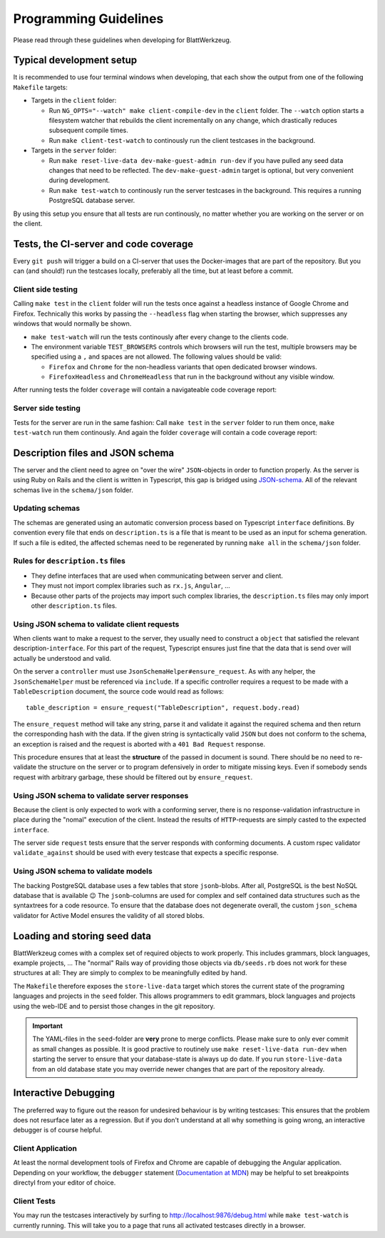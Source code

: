 .. _programming_guidelines:

========================
 Programming Guidelines
========================

Please read through these guidelines when developing for BlattWerkzeug.

Typical development setup
=========================

It is recommended to use four terminal windows when developing, that each show the output from one of the following ``Makefile`` targets:

* Targets in the ``client`` folder:

  * Run ``NG_OPTS="--watch" make client-compile-dev`` in the ``client`` folder. The ``--watch`` option starts a filesystem watcher that rebuilds the client incrementally on any change, which drastically reduces subsequent compile times.
  * Run ``make client-test-watch`` to continously run the client testcases in the background.

* Targets in the ``server`` folder:

  * Run ``make reset-live-data dev-make-guest-admin run-dev`` if you have pulled any seed data changes that need to be reflected. The ``dev-make-guest-admin`` target is optional, but very convenient during development.
  * Run ``make test-watch`` to continously run the server testcases in the background. This requires a running PostgreSQL database server.

.. image :: screenshots/dev-four-console-setup.png

By using this setup you ensure that all tests are run continously, no matter whether you are working on the server or on the client.

Tests, the CI-server and code coverage
======================================

Every ``git push`` will trigger a build on a CI-server that uses the Docker-images that are part of the repository. But you can (and should!) run the testcases locally, preferably all the time, but at least before a commit.

Client side testing
-------------------

Calling ``make test`` in the ``client`` folder will run the tests once against a headless instance of Google Chrome and Firefox. Technically this works by passing the ``--headless`` flag when starting the browser, which suppresses any windows that would normally be shown.

* ``make test-watch`` will run the tests continously after every change to the clients code.
* The environment variable ``TEST_BROWSERS`` controls which browsers will run the test, multiple browsers may be specified using a ``,`` and spaces are not allowed. The following values should be valid:

  * ``Firefox`` and ``Chrome`` for the non-headless variants that open dedicated browser windows.
  * ``FirefoxHeadless`` and ``ChromeHeadless`` that run in the background without any visible window.

After running tests the folder ``coverage`` will contain a navigateable code coverage report:

.. image :: screenshots/dev-coverage-client.png

Server side testing
-------------------

Tests for the server are run in the same fashion: Call ``make test`` in the ``server`` folder to run them once, ``make test-watch`` run them continously. And again the folder ``coverage`` will contain a code coverage report:

.. image :: screenshots/dev-coverage-server.png

Description files and JSON schema
=================================

The server and the client need to agree on "over the wire" ``JSON``-objects in order to function properly. As the server is using Ruby on Rails and the client is written in Typescript, this gap is bridged using `JSON-schema <https://json-schema.org/>`_. All of the relevant schemas live in the ``schema/json`` folder.

Updating schemas
----------------

The schemas are generated using an automatic conversion process based on Typescript ``interface`` definitions. By convention every file that ends on ``description.ts`` is a file that is meant to be used as an input for schema generation. If such a file is edited, the affected schemas need to be regenerated by running ``make all`` in the ``schema/json`` folder.

Rules for ``description.ts`` files
----------------------------------

* They define interfaces that are used when communicating between server and client.
* They must not import complex libraries such as ``rx.js``, ``Angular``, ...
* Because other parts of the projects may import such complex libraries, the ``description.ts`` files may only import other ``description.ts`` files.

Using JSON schema to validate client requests
---------------------------------------------

When clients want to make a request to the server, they usually need to construct a ``object`` that satisfied the relevant description-``interface``. For this part of the request, Typescript ensures just fine that the data that is send over will actually be understood and valid.

On the server a ``controller`` must use ``JsonSchemaHelper#ensure_request``. As with any helper, the ``JsonSchemaHelper`` must be referenced via ``include``. If a specific controller requires a request to be made with a ``TableDescription`` document, the source code would read as follows::

  table_description = ensure_request("TableDescription", request.body.read)

The ``ensure_request`` method will take any string, parse it and validate it against the required schema and then return the corresponding hash with the data. If the given string is syntactically valid ``JSON`` but does not conform to the schema, an exception is raised and the request is aborted with a ``401 Bad Request`` response.

This procedure ensures that at least the **structure** of the passed in document is sound. There should be no need to re-validate the structure on the server or to program defensively in order to mitigate missing keys. Even if somebody sends request with arbitrary garbage, these should be filtered out by ``ensure_request``.

Using JSON schema to validate server responses
----------------------------------------------

Because the client is only expected to work with a conforming server, there is no response-validation infrastructure in place during the "nomal" execution of the client. Instead the results of ``HTTP``-requests are simply casted to the expected ``interface``.

The server side ``request`` tests ensure that the server responds with conforming documents. A custom rspec validator ``validate_against`` should be used with every testcase that expects a specific response.

Using JSON schema to validate models
------------------------------------

The backing PostgreSQL database uses a few tables that store ``jsonb``-blobs. After all, PostgreSQL is the best NoSQL database that is available 😉 The ``jsonb``-columns are used for complex and self contained data structures such as the syntaxtrees for a code resource. To ensure that the database does not degenerate overall, the custom ``json_schema`` validator for Active Model ensures the validity of all stored blobs.

.. _explanation_seed_data:

Loading and storing seed data
=============================

BlattWerkzeug comes with a complex set of required objects to work properly. This includes grammars, block languages, example projects, ... The "normal" Rails way of providing those objects via ``db/seeds.rb`` does not work for these structures at all: They are simply to complex to be meaningfully edited by hand.

The ``Makefile`` therefore exposes the ``store-live-data`` target which stores the current state of the programing languages and projects in the ``seed`` folder. This allows programmers to edit grammars, block languages and projects using the web-IDE and to persist those changes in the git repository.

.. important:: The YAML-files in the ``seed``-folder are **very** prone to merge conflicts. Please make sure to only ever commit as small changes as possible. It is good practive to routinely use ``make reset-live-data run-dev`` when starting the server to ensure that your database-state is always up do date. If you run ``store-live-data`` from an old database state you may override newer changes that are part of the repository already.

Interactive Debugging
=====================

The preferred way to figure out the reason for undesired behaviour is by writing testcases: This ensures that the problem does not resurface later as a regression. But if you don't understand at all why something is going wrong, an interactive debugger is of course helpful.

Client Application
------------------

At least the normal development tools of Firefox and Chrome are capable of debugging the Angular application. Depending on your workflow, the ``debugger`` statement (`Documentation at MDN <https://developer.mozilla.org/en-US/docs/Web/JavaScript/Reference/Statements/debugger>`_) may be helpful to set breakpoints directyl from your editor of choice.

Client Tests
------------

You may run the testcases interactively by surfing to `<http://localhost:9876/debug.html>`_ while ``make test-watch`` is currently running. This will take you to a page that runs all activated testcases directly in a browser.
